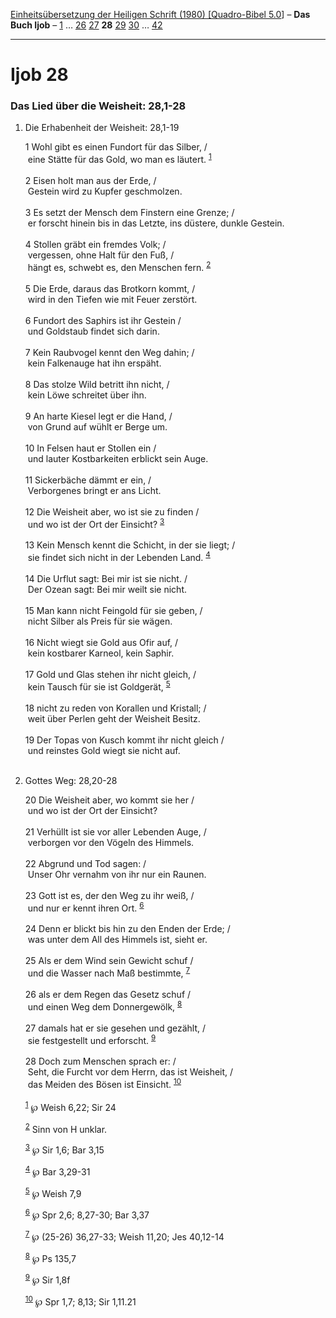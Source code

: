 :PROPERTIES:
:ID:       3cb63e9d-2cee-445c-8787-3504894632ce
:END:
<<navbar>>
[[../index.html][Einheitsübersetzung der Heiligen Schrift (1980)
[Quadro-Bibel 5.0]]] -- *Das Buch Ijob* -- [[file:Ijob_1.html][1]] ...
[[file:Ijob_26.html][26]] [[file:Ijob_27.html][27]] *28*
[[file:Ijob_29.html][29]] [[file:Ijob_30.html][30]] ...
[[file:Ijob_42.html][42]]

--------------

* Ijob 28
  :PROPERTIES:
  :CUSTOM_ID: ijob-28
  :END:

<<verses>>

<<v1>>
*** Das Lied über die Weisheit: 28,1-28
    :PROPERTIES:
    :CUSTOM_ID: das-lied-über-die-weisheit-281-28
    :END:
**** Die Erhabenheit der Weisheit: 28,1-19
     :PROPERTIES:
     :CUSTOM_ID: die-erhabenheit-der-weisheit-281-19
     :END:
1 Wohl gibt es einen Fundort für das Silber, /\\
 eine Stätte für das Gold, wo man es läutert. ^{[[#fn1][1]]}\\
\\

<<v2>>
2 Eisen holt man aus der Erde, /\\
 Gestein wird zu Kupfer geschmolzen.\\
\\

<<v3>>
3 Es setzt der Mensch dem Finstern eine Grenze; /\\
 er forscht hinein bis in das Letzte, ins düstere, dunkle Gestein.\\
\\

<<v4>>
4 Stollen gräbt ein fremdes Volk; /\\
 vergessen, ohne Halt für den Fuß, /\\
 hängt es, schwebt es, den Menschen fern. ^{[[#fn2][2]]}\\
\\

<<v5>>
5 Die Erde, daraus das Brotkorn kommt, /\\
 wird in den Tiefen wie mit Feuer zerstört.\\
\\

<<v6>>
6 Fundort des Saphirs ist ihr Gestein /\\
 und Goldstaub findet sich darin.\\
\\

<<v7>>
7 Kein Raubvogel kennt den Weg dahin; /\\
 kein Falkenauge hat ihn erspäht.\\
\\

<<v8>>
8 Das stolze Wild betritt ihn nicht, /\\
 kein Löwe schreitet über ihn.\\
\\

<<v9>>
9 An harte Kiesel legt er die Hand, /\\
 von Grund auf wühlt er Berge um.\\
\\

<<v10>>
10 In Felsen haut er Stollen ein /\\
 und lauter Kostbarkeiten erblickt sein Auge.\\
\\

<<v11>>
11 Sickerbäche dämmt er ein, /\\
 Verborgenes bringt er ans Licht.\\
\\

<<v12>>
12 Die Weisheit aber, wo ist sie zu finden /\\
 und wo ist der Ort der Einsicht? ^{[[#fn3][3]]}\\
\\

<<v13>>
13 Kein Mensch kennt die Schicht, in der sie liegt; /\\
 sie findet sich nicht in der Lebenden Land. ^{[[#fn4][4]]}\\
\\

<<v14>>
14 Die Urflut sagt: Bei mir ist sie nicht. /\\
 Der Ozean sagt: Bei mir weilt sie nicht.\\
\\

<<v15>>
15 Man kann nicht Feingold für sie geben, /\\
 nicht Silber als Preis für sie wägen.\\
\\

<<v16>>
16 Nicht wiegt sie Gold aus Ofir auf, /\\
 kein kostbarer Karneol, kein Saphir.\\
\\

<<v17>>
17 Gold und Glas stehen ihr nicht gleich, /\\
 kein Tausch für sie ist Goldgerät, ^{[[#fn5][5]]}\\
\\

<<v18>>
18 nicht zu reden von Korallen und Kristall; /\\
 weit über Perlen geht der Weisheit Besitz.\\
\\

<<v19>>
19 Der Topas von Kusch kommt ihr nicht gleich /\\
 und reinstes Gold wiegt sie nicht auf.\\
\\

<<v20>>
**** Gottes Weg: 28,20-28
     :PROPERTIES:
     :CUSTOM_ID: gottes-weg-2820-28
     :END:
20 Die Weisheit aber, wo kommt sie her /\\
 und wo ist der Ort der Einsicht?\\
\\

<<v21>>
21 Verhüllt ist sie vor aller Lebenden Auge, /\\
 verborgen vor den Vögeln des Himmels.\\
\\

<<v22>>
22 Abgrund und Tod sagen: /\\
 Unser Ohr vernahm von ihr nur ein Raunen.\\
\\

<<v23>>
23 Gott ist es, der den Weg zu ihr weiß, /\\
 und nur er kennt ihren Ort. ^{[[#fn6][6]]}\\
\\

<<v24>>
24 Denn er blickt bis hin zu den Enden der Erde; /\\
 was unter dem All des Himmels ist, sieht er.\\
\\

<<v25>>
25 Als er dem Wind sein Gewicht schuf /\\
 und die Wasser nach Maß bestimmte, ^{[[#fn7][7]]}\\
\\

<<v26>>
26 als er dem Regen das Gesetz schuf /\\
 und einen Weg dem Donnergewölk, ^{[[#fn8][8]]}\\
\\

<<v27>>
27 damals hat er sie gesehen und gezählt, /\\
 sie festgestellt und erforscht. ^{[[#fn9][9]]}\\
\\

<<v28>>
28 Doch zum Menschen sprach er: /\\
 Seht, die Furcht vor dem Herrn, das ist Weisheit, /\\
 das Meiden des Bösen ist Einsicht. ^{[[#fn10][10]]}\\
\\

^{[[#fnm1][1]]} ℘ Weish 6,22; Sir 24

^{[[#fnm2][2]]} Sinn von H unklar.

^{[[#fnm3][3]]} ℘ Sir 1,6; Bar 3,15

^{[[#fnm4][4]]} ℘ Bar 3,29-31

^{[[#fnm5][5]]} ℘ Weish 7,9

^{[[#fnm6][6]]} ℘ Spr 2,6; 8,27-30; Bar 3,37

^{[[#fnm7][7]]} ℘ (25-26) 36,27-33; Weish 11,20; Jes 40,12-14

^{[[#fnm8][8]]} ℘ Ps 135,7

^{[[#fnm9][9]]} ℘ Sir 1,8f

^{[[#fnm10][10]]} ℘ Spr 1,7; 8,13; Sir 1,11.21
